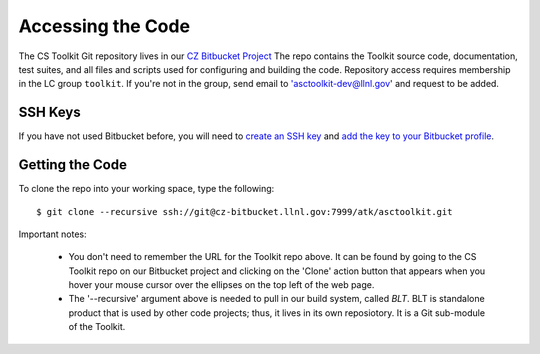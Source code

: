 .. ##
.. ## Copyright (c) 2016, Lawrence Livermore National Security, LLC.
.. ##
.. ## Produced at the Lawrence Livermore National Laboratory.
.. ##
.. ## All rights reserved.
.. ##
.. ## This file cannot be distributed without permission and
.. ## further review from Lawrence Livermore National Laboratory.
.. ##

======================================================
Accessing the Code
======================================================

The CS Toolkit Git repository lives in our
`CZ Bitbucket Project <https://https://lc.llnl.gov/bitbucket/projects/ATK>`_
The repo contains the Toolkit source code, documentation, test  suites, and
all files and scripts used for configuring and building the code. Repository 
access requires membership in the LC group ``toolkit``. If you're not in the 
group, send email to 'asctoolkit-dev@llnl.gov' and request to be added.

-------------
SSH Keys
-------------

If you have not used Bitbucket before, you will need to
`create an SSH key <https://confluence.atlassian.com/bitbucketserver/creating-ssh-keys-776639788.html>`_ and `add the key to your Bitbucket profile <https://confluence.atlassian.com/bitbucketserver/ssh-user-keys-for-personal-use-776639793.html>`_.

--------------------------------
Getting the Code
--------------------------------

To clone the repo into your working space, type the following::

  $ git clone --recursive ssh://git@cz-bitbucket.llnl.gov:7999/atk/asctoolkit.git

Important notes:

  * You don't need to remember the URL for the Toolkit repo above. It can be
    found by going to the CS Toolkit repo on our Bitbucket project and
    clicking on the 'Clone' action button that appears when you hover your
    mouse cursor over the ellipses on the top left of the web page.
  * The '--recursive' argument above is needed to pull in our build system,
    called *BLT*. BLT is standalone product that is used by other code projects;
    thus, it lives in its own reposiotory. It is a Git sub-module of the 
    Toolkit.
